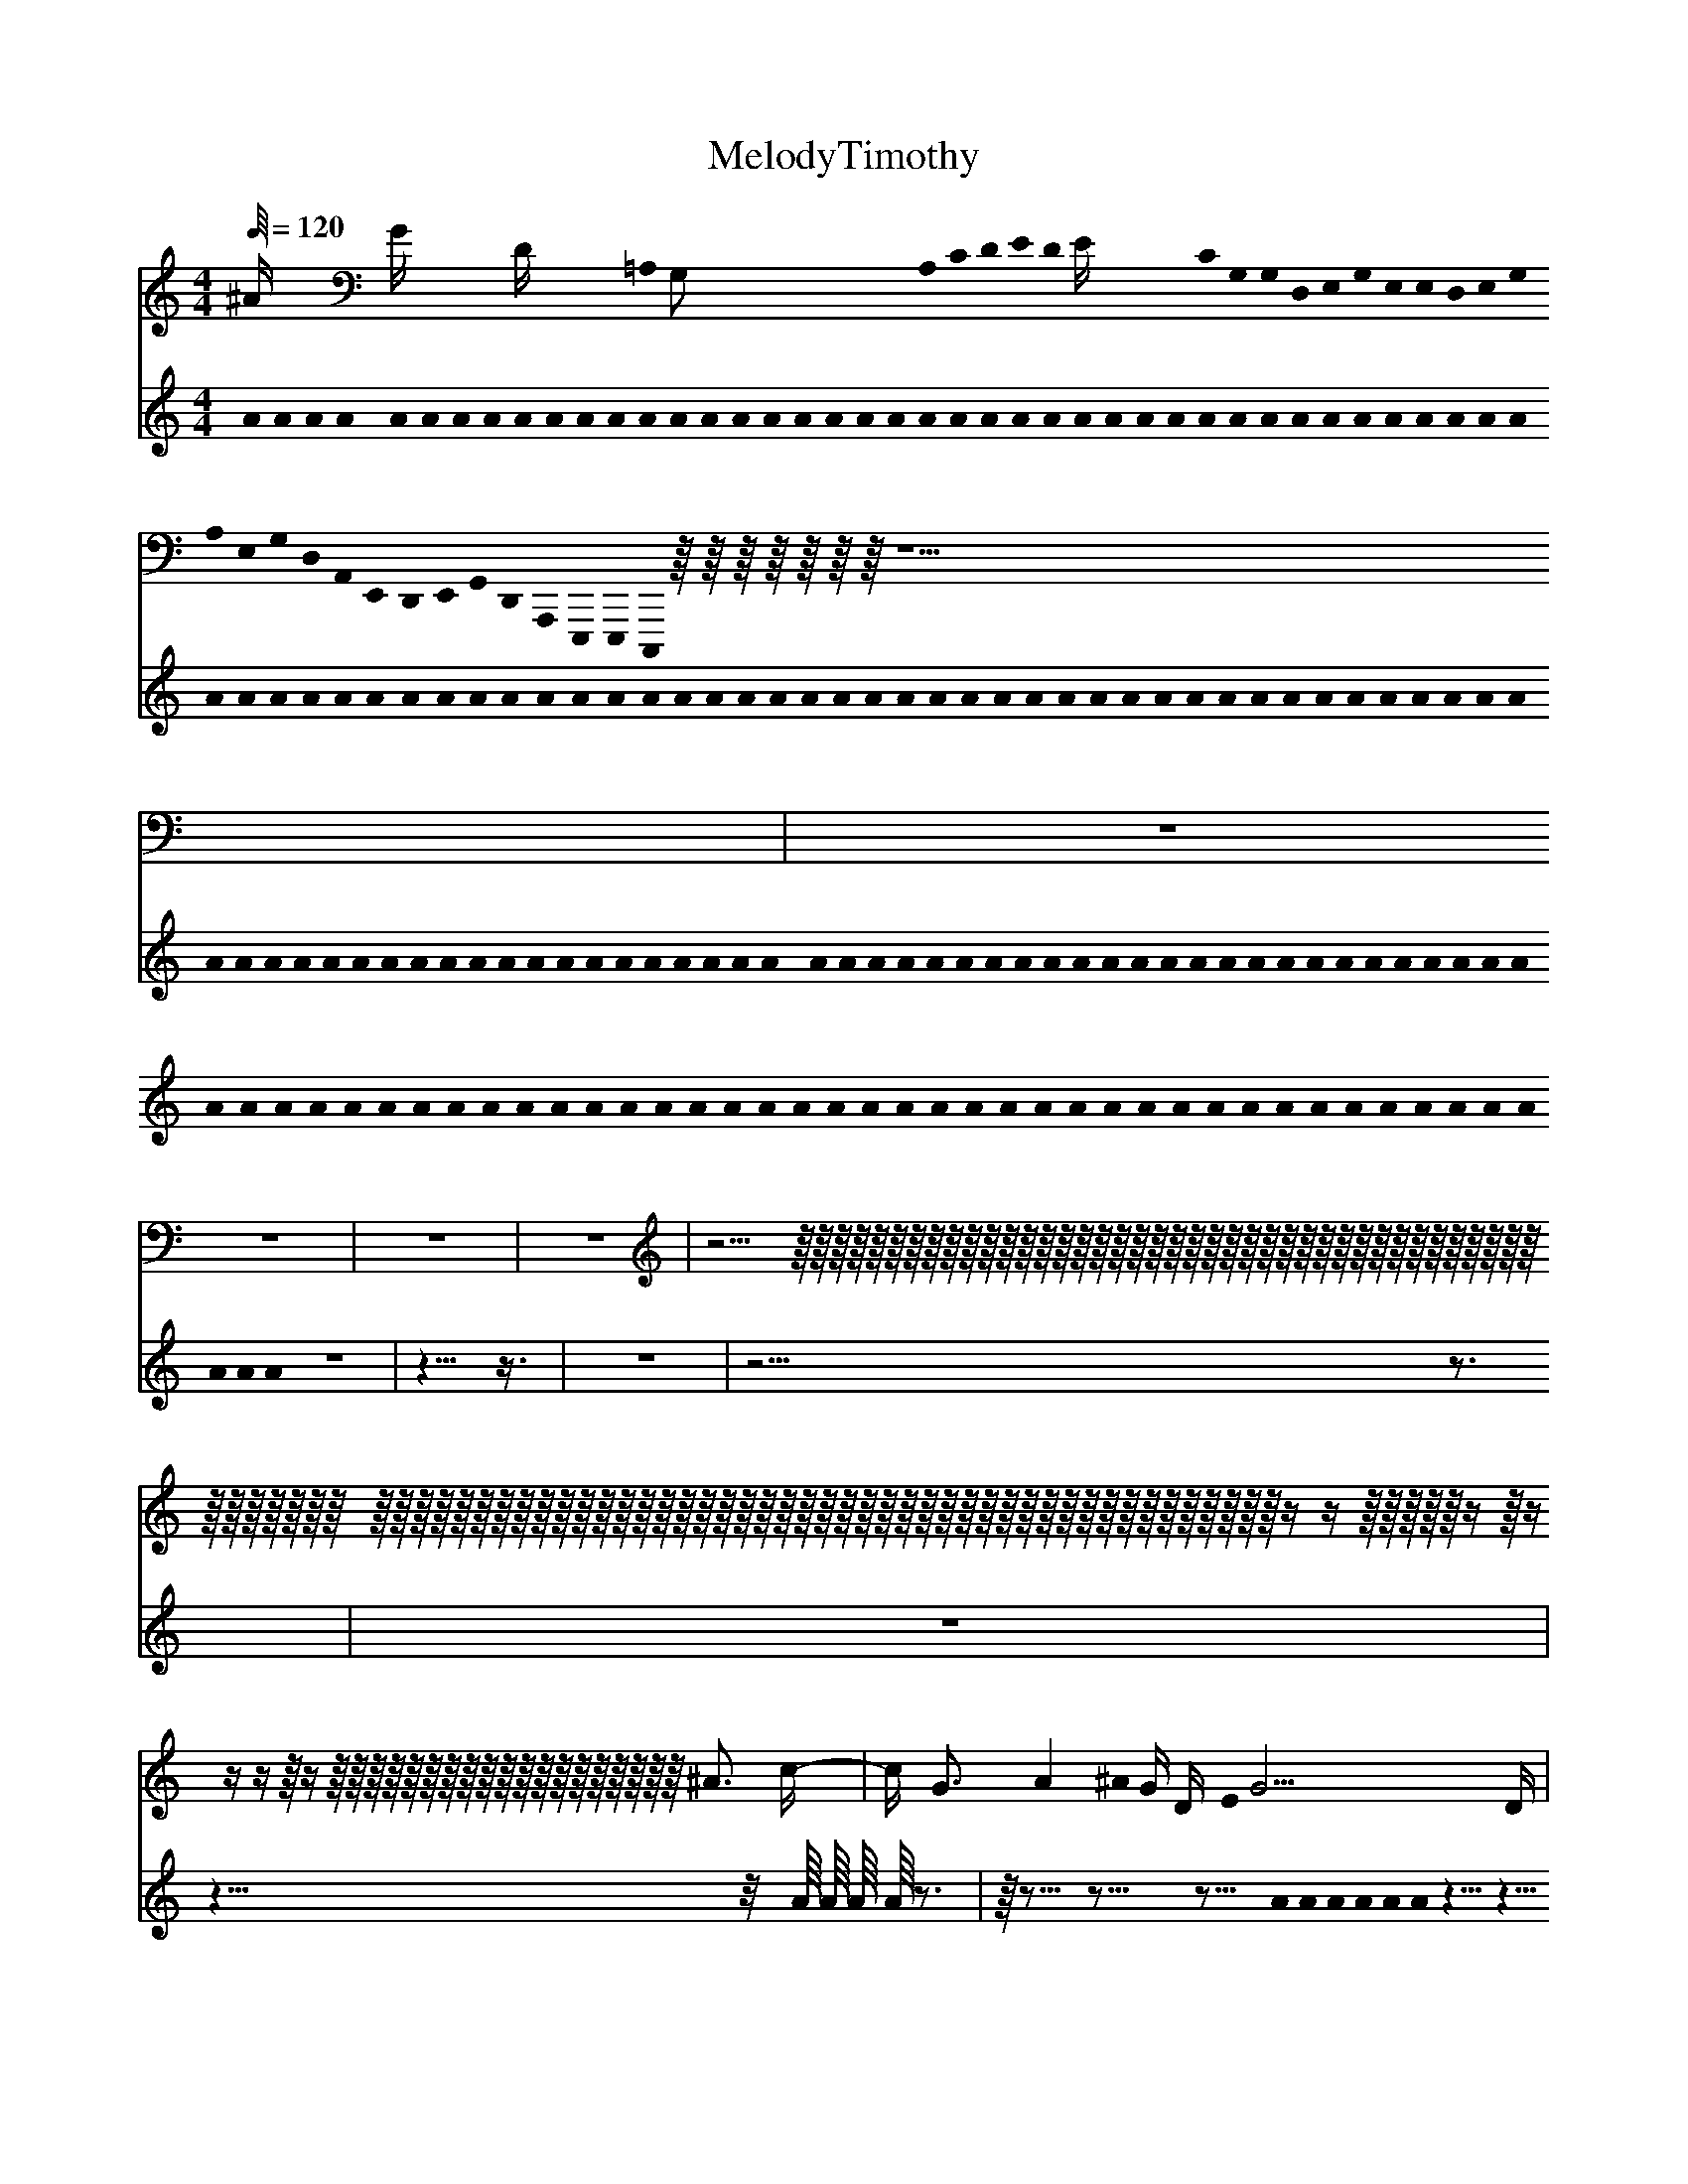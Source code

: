 X:1
T:MelodyTimothy
L:1/64
%            End of header, start of tune body:
V:0
%%MIDI program 0
K:C
M:4/4
Q:120
 ^A4 G4 D4 =A,0 G,8 A,0 C0 D0 E0 D0 E4 C0 G,0 G,0 D,0 E,0 G,0 E,0 E,0 D,0 E,0 G,0 A,0 E,0 G,0 D,0 A,,0 E,,0 D,,0 E,,0 G,,0 D,,0 A,,,0 E,,,0 E,,,0 C,,,0 z0 z0 z0 z0 z0 z0 z0 z40-| z64-| z64-| z64-| z64-| z20 z0 z0 z0 z0 z0 z0 z0 z0 z0 z0 z0 z0 z0 z0 z0 z0 z0 z0 z0 z0 z0 z0 z0 z0 z0 z0 z0 z0 z0 z0 z0 z0 z0 z0 z0 z0 z0 z0 z0 z0 z0 z0 z0 z0 z0 z0 z0 z0 z0 z0 z0 z0 z0 z0 z0 z0 z0 z0 z0 z0 z0 z0 z0 z0 z0 z0 z0 z0 z0 z0 z0 z0 z0 z0 z0 z0 z0 z0 z0 z0 z0 z0 z0 z0 z0 z0 z0 z0 z0 z0 z0 z0 z4 z4 z0 z0 z0 z0 z0 z4 z0 z4 z4 z4 z0 z4 z0 z0 z0 z0 z0 z0 z0 z0 z0 z0 z0 z0 z0 z0 z0 z0 z0 z0 z0 ^A12 c4-| c4 G12 A16 ^A0 G4 D4 E0 G20 D4 | ^A0 c4 G0 D0 =A,4 C4 D4 A,0 A,4 G,20 A,8 A,8 E8-|
 E8 D20 C8 C4 A,16 A,8-| A,16 G,20 A,12 E12 E4-| E8 C4 D12 D16 C24-| C4 G,4 A,20 E,12 ^A0 c24-| c16 G0 A0 c0 A0 c0 c0 A0 A0 E4 E0 C4 G,4 A,4 A,0 ^A20 c4 c0 G4 E4 | C4 G,4 D,4 E,4 ^A12 =A8 E8 G20 | ^A8 c0 d4 =A16 E4 E8 ^A8 G8 G8 |
 A16 ^A4 G12 D16 C8 A0 A0 G0 E0 G0 G0 =A0 c0 d0 A0 c0 A0 c0 d0 c0 d0 e0 e0 g0 d0 A0 E0 E0 C0 A,8-| A,16 ^A16 c8 G20 =A4-| A12 c4 d12 A16]
V:1
%%MIDI program 115
K:C
M:4/4
Q:120
 A0 A0 A0 A0 A0 A0 A0 A0 A0 A0 A0 A0 A0 A0 A0 A0 A0 A0 A0 A0 A0 A0 A0 A0 A0 A0 A0 A0 A0 A0 A0 A0 A0 A0 A0 A0 A0 A0 A0 A0 A0 A0 A0 A0 A0 A0 A0 A0 A0 A0 A0 A0 A0 A0 A0 A0 A0 A0 A0 A0 A0 A0 A0 A0 A0 A0 A0 A0 A0 A0 A0 A0 A0 A0 A0 A0 A0 A0 A0 A0 A0 A0 A0 A0 A0 A0 A0 A0 A0 A0 A0 A0 A0 A0 A0 A0 A0 A0 A0 A0 A0 A0 A0 A0 A0 A0 A0 A0 A0 A0 A0 A0 A0 A0 A0 A0 A0 A0 A0 A0 A0 A0 A0 A0 A0 A0 A0 A0 A0 A0 A0 A0 A0 A0 A0 A0 A0 A0 A0 A0 A0 A0 A0 A0 A0 A0 A0 A0 A0 A0 A0 A0 A0 A0 A0 A0 A0 A0 A0 A0 A0 A0 A0 A0 A0 A0 A0 A0 A0 z64| z58 z6| z64| z52 z12|
 z64| z46 z2 A1 A1 A1 A1 z12| z1 z13 z13 z5 A0 A0 A0 A0 A0 A0 z10 z10 z10 z2 | A0 A0 A0 A0 A0 A0 A0 A0 A0 A0 A0 A0 z18 z18 z18 z2 A0 A0 A0 A0 A0 A0 A0 A0 z8| z32 z32| z8 z40 A0 A0 A0 A0 A0 A0 A0 A0 A0 z16|
 z24 z40 | z40 A0 A0 A0 A0 A0 A0 A0 A0 A0 A0 A0 A0 A0 A0 A0 A0 z18 z6| z12 z18 z2 A0 A0 A0 A0 A0 A0 A0 A0 A0 z16 z16 | z16 A1 A1 A1 A1 z13 z13 z13 z5 | A0 A0 A0 A0 A0 A0 z13 z13 z13 z1 A1 A1 A1 A1 z11 z9| z2 z11 z3 A1 A1 A1 A1 z11 z11 z11 z3 A0 A0 A0 A0 A0 A0 A0 A0 A0 A0 A0 A0 A0 A0 A0 A0 A0 A0 A0 A0 A0 A0 A0 A0 A0 z8 |
 z8 z8 A0 A0 A0 A0 A0 A0 A0 z30 z18| z12 z30 z2]
